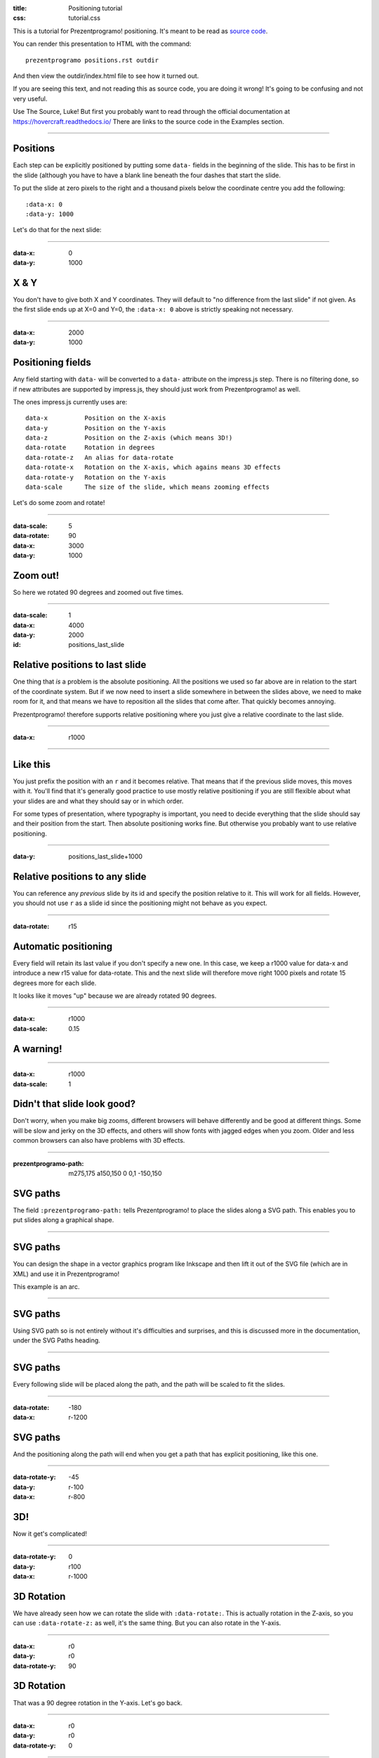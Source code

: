 :title: Positioning tutorial
:css: tutorial.css

This is a tutorial for Prezentprogramo! positioning. It's meant to be read as
`source code <../_sources/examples/positions.txt>`_.

You can render this presentation to HTML with the command::

    prezentprogramo positions.rst outdir

And then view the outdir/index.html file to see how it turned out.

If you are seeing this text, and not reading this as source code, you are
doing it wrong! It's going to be confusing and not very useful.

Use The Source, Luke! But first you probably want to read through the
official documentation at https://hovercraft.readthedocs.io/
There are links to the source code in the Examples section.

----

Positions
=========

Each step can be explicitly positioned by putting some ``data-`` fields in
the beginning of the slide. This has to be first in the slide (although you
have to have a blank line beneath the four dashes that start the slide.

To put the slide at zero pixels to the right and a thousand pixels below the
coordinate centre you add the following::

    :data-x: 0
    :data-y: 1000

Let's do that for the next slide:

----

:data-x: 0
:data-y: 1000

X & Y
=====

You don't have to give both X and Y coordinates. They will default to "no
difference from the last slide" if not given. As the first slide ends up at
X=0 and Y=0, the ``:data-x: 0`` above is strictly speaking not necessary.

----

:data-x: 2000
:data-y: 1000

Positioning fields
==================

Any field starting with ``data-`` will be converted to a ``data-`` attribute
on the impress.js step. There is no filtering done, so if new attributes are
supported by impress.js, they should just work from Prezentprogramo! as well.

The ones impress.js currently uses are::

    data-x          Position on the X-axis
    data-y          Position on the Y-axis
    data-z          Position on the Z-axis (which means 3D!)
    data-rotate     Rotation in degrees
    data-rotate-z   An alias for data-rotate
    data-rotate-x   Rotation on the X-axis, which agains means 3D effects
    data-rotate-y   Rotation on the Y-axis
    data-scale      The size of the slide, which means zooming effects

Let's do some zoom and rotate!

----

:data-scale: 5
:data-rotate: 90
:data-x: 3000
:data-y: 1000

Zoom out!
=========

So here we rotated 90 degrees and zoomed out five times.

----

:data-scale: 1
:data-x: 4000
:data-y: 2000
:id: positions_last_slide

Relative positions to last slide
================================

One thing that *is* a problem is the absolute positioning. All the positions
we used so far above are in relation to the start of the coordinate system.
But if we now need to insert a slide somewhere in between the slides above,
we need to make room for it, and that means we have to reposition all the
slides that come after. That quickly becomes annoying.

Prezentprogramo! therefore supports relative positioning where you just give a
relative coordinate to the last slide.

----

:data-x: r1000

----

Like this
=========

You just prefix the position with an ``r`` and it becomes relative. That
means that if the previous slide moves, this moves with it. You'll find that
it's generally good practice to use mostly relative positioning if you are
still flexible about what your slides are and what they should say or
in which order.

For some types of presentation, where typography is important, you need to
decide everything that the slide should say and their position from the
start. Then absolute positioning works fine. But otherwise you probably want
to use relative positioning.

----

:data-y: positions_last_slide+1000

Relative positions to any slide
===============================

You can reference any *previous* slide by its id and specify the position relative to it.
This will work for all fields.
However, you should not use ``r`` as a slide id since the positioning might not behave as you expect. 

----

:data-rotate: r15

Automatic positioning
=====================

Every field will retain its last value if you don't specify a new one.
In this case, we keep a r1000 value for data-x and introduce a new
r15 value for data-rotate. This and the next slide will therefore
move right 1000 pixels and rotate 15 degrees more for each slide.

It looks like it moves "up" because we are already rotated 90 degrees.

----

:data-x: r1000
:data-scale: 0.15

**A warning!**
==============

----

:data-x: r1000
:data-scale: 1

Didn't that slide look good?
============================

Don't worry, when you make big zooms, different browsers will behave
differently and be good at different things. Some will be slow and jerky on
the 3D effects, and others will show fonts with jagged edges when you zoom.
Older and less common browsers can also have problems with 3D effects.

----

:prezentprogramo-path: m275,175 a150,150 0 0,1 -150,150

SVG paths
=========

The field ``:prezentprogramo-path:`` tells Prezentprogramo! to place the slides
along a SVG path. This enables you to put slides along a graphical shape.

----

SVG paths
=========

You can design the shape in a vector graphics program like Inkscape
and then lift it out of the SVG file (which are in XML) and use it
in Prezentprogramo!

This example is an arc.

----

SVG paths
=========

Using SVG path so is not entirely without it's difficulties and
surprises, and this is discussed more in the documentation, under
the SVG Paths heading.

----

SVG paths
=========

Every following slide will be placed along the path,
and the path will be scaled to fit the slides.

----

:data-rotate: -180
:data-x: r-1200

SVG paths
=========

And the positioning along the path will end when you get a path that has
explicit positioning, like this one.

----

:data-rotate-y: -45
:data-y: r-100
:data-x: r-800

3D!
===

Now it get's complicated!

----

:data-rotate-y: 0
:data-y: r100
:data-x: r-1000

3D Rotation
===========

We have already seen how we can rotate the slide with ``:data-rotate:``. This is actually rotation
in the Z-axis, so you can use ``:data-rotate-z:`` as well, it's the same thing.
But you can also rotate in the Y-axis.

----

:data-x: r0
:data-y: r0
:data-rotate-y: 90

3D Rotation
===========

That was a 90 degree rotation in the Y-axis.
Let's go back.

----

:data-x: r0
:data-y: r0
:data-rotate-y: 0

----

:data-x: r-1000
:data-y: r0
:data-rotate-y: 0

3D Rotation
===========

Notice how the text was invisible before the rotation?
The text is there, but it has no depth, so you can't see it.
Of course, the same happens in the X-axis.

----

:data-x: r0
:data-y: r0
:data-rotate-x: 90

3D Rotation
===========

That was a 90 degree rotation in the X-axis.
Let's go back.

----

:data-x: r0
:data-y: r0
:data-rotate-x: 0

----

:data-x: r-1000

3D Positioning
==============

You can not only rotate in all three dimensions, but also position in all
three dimensions. So far we have only used ``:data-x`` and ``:data-y``, but
there is a ``:data-z`` as well.

----

:data-z: 1000
:data-x: r0
:data-y: r-50

Z-space
=======

----

:data-x: r0
:data-y: r-500

Z-space
=======

This can be used for all sorts of interesting effects. It should be noted
that the depth of the Z-axis is quite limited in some browsers.

If you set it too high, you'll find the slide appearing low and upside down.

----

:data-x: r800
:data-y: r0

Z-space
=======

But well used it can give an extra wow-factor,

----

:data-z: 0
:data-x: r100
:data-y: r-200
:data-scale: 1

and make text pop!
==================

----

:data-x: r3000
:data-y: r-1500
:data-scale: 15
:data-rotate-z: 0
:data-rotate-x: 0
:data-rotate-y: 0
:data-z: 0


That's all for now
==================

*Have fun!*

